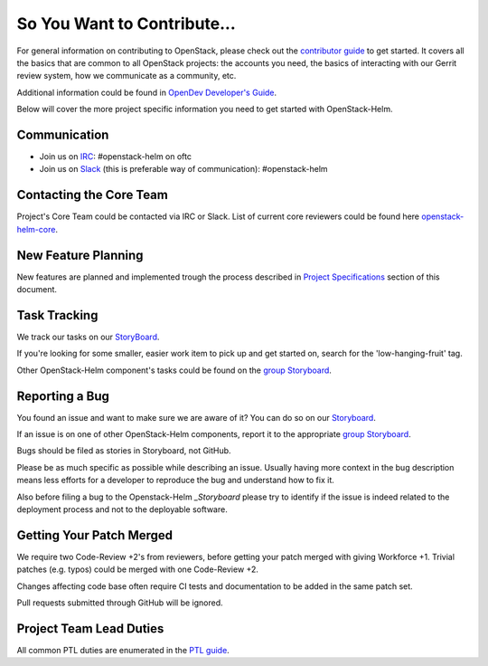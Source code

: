 ============================
So You Want to Contribute...
============================

For general information on contributing to OpenStack, please check out the
`contributor guide <https://docs.openstack.org/contributors/>`_ to get started.
It covers all the basics that are common to all OpenStack projects: the accounts
you need, the basics of interacting with our Gerrit review system, how we
communicate as a community, etc.

Additional information could be found in
`OpenDev Developer's Guide
<https://docs.opendev.org/opendev/infra-manual/latest/developers.html>`_.

Below will cover the more project specific information you need to get started
with OpenStack-Helm.

Communication
~~~~~~~~~~~~~
.. This would be a good place to put the channel you chat in as a project; when/
   where your meeting is, the tags you prepend to your ML threads, etc.

* Join us on `IRC <irc://chat.oftc.net/openstack-helm>`_:
  #openstack-helm on oftc
* Join us on `Slack <https://kubernetes.slack.com/messages/C3WERB7DE/>`_
  (this is preferable way of communication): #openstack-helm

Contacting the Core Team
~~~~~~~~~~~~~~~~~~~~~~~~
.. This section should list the core team, their irc nicks, emails, timezones
   etc. If all this info is maintained elsewhere (i.e. a wiki), you can link to
   that instead of enumerating everyone here.

Project's Core Team could be contacted via IRC or Slack. List of current core reviewers
could be found here `openstack-helm-core <https://review.opendev.org/#/admin/groups/1749,members>`_.

New Feature Planning
~~~~~~~~~~~~~~~~~~~~
.. This section is for talking about the process to get a new feature in. Some
   projects use blueprints, some want specs, some want both! Some projects
   stick to a strict schedule when selecting what new features will be reviewed
   for a release.

New features are planned and implemented trough the process described in
`Project Specifications <../specs/index.html>`_ section of this document.

Task Tracking
~~~~~~~~~~~~~
.. This section is about where you track tasks- launchpad? storyboard? is there
   more than one launchpad project? what's the name of the project group in
   storyboard?

We track our tasks on our StoryBoard_.

If you're looking for some smaller, easier work item to pick up and get started
on, search for the 'low-hanging-fruit' tag.

.. NOTE: If your tag is not 'low-hanging-fruit' please change the text above.

Other OpenStack-Helm component's tasks could be found on the `group Storyboard`_.

Reporting a Bug
~~~~~~~~~~~~~~~
.. Pretty self explanatory section, link directly to where people should report
   bugs for your project.

You found an issue and want to make sure we are aware of it? You can do so on our
Storyboard_.

If an issue is on one of other OpenStack-Helm components, report it to the
appropriate `group Storyboard`_.

Bugs should be filed as stories in Storyboard, not GitHub.

Please be as much specific as possible while describing an issue. Usually having
more context in the bug description means less efforts for a developer to
reproduce the bug and understand how to fix it.

Also before filing a bug to the Openstack-Helm `_Storyboard` please try to identify
if the issue is indeed related to the deployment process and not to the deployable
software.

Getting Your Patch Merged
~~~~~~~~~~~~~~~~~~~~~~~~~
.. This section should have info about what it takes to get something merged. Do
   you require one or two +2's before +W? Do some of your repos require unit
   test changes with all patches? etc.

We require two Code-Review +2's from reviewers, before getting your patch merged
with giving Workforce +1. Trivial patches (e.g. typos) could be merged with one
Code-Review +2.

Changes affecting code base often require CI tests and documentation to be added
in the same patch set.

Pull requests submitted through GitHub will be ignored.

Project Team Lead Duties
~~~~~~~~~~~~~~~~~~~~~~~~
.. this section is where you can put PTL specific duties not already listed in
   the common PTL guide (linked below), or if you already have them written
   up elsewhere you can link to that doc here.

All common PTL duties are enumerated in the `PTL guide
<https://docs.openstack.org/project-team-guide/ptl.html>`_.

.. _Storyboard: https://storyboard.openstack.org/#!/project/openstack/openstack-helm
.. _group Storyboard: https://storyboard.openstack.org/#!/project_group/64
